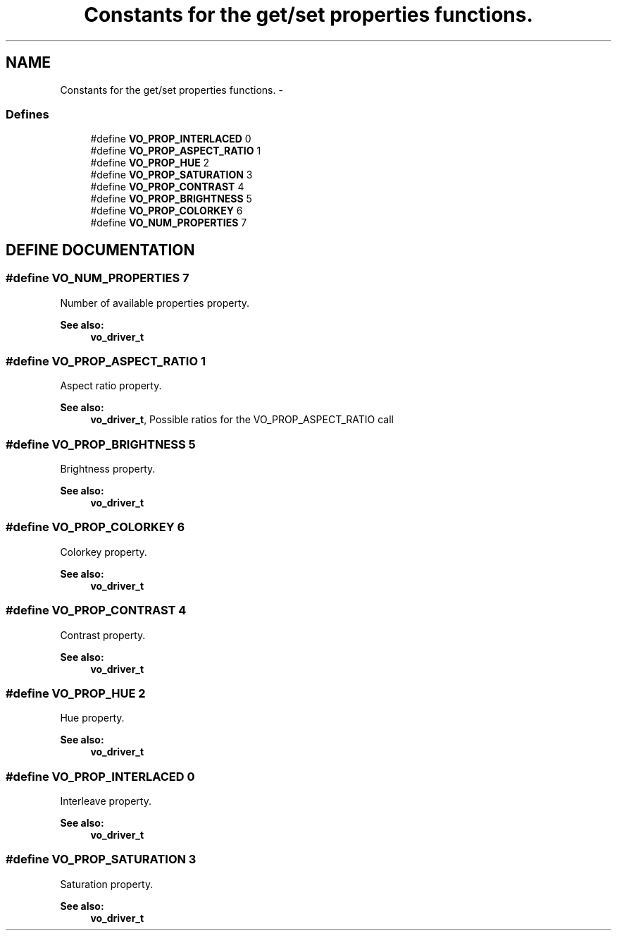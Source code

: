 .TH "Constants for the get/set properties functions." 3 "26 Jul 2001" "XINE, A Free Video Player Project - API reference" \" -*- nroff -*-
.ad l
.nh
.SH NAME
Constants for the get/set properties functions. \- 
.SS "Defines"

.in +1c
.ti -1c
.RI "#define \fBVO_PROP_INTERLACED\fP   0"
.br
.ti -1c
.RI "#define \fBVO_PROP_ASPECT_RATIO\fP   1"
.br
.ti -1c
.RI "#define \fBVO_PROP_HUE\fP   2"
.br
.ti -1c
.RI "#define \fBVO_PROP_SATURATION\fP   3"
.br
.ti -1c
.RI "#define \fBVO_PROP_CONTRAST\fP   4"
.br
.ti -1c
.RI "#define \fBVO_PROP_BRIGHTNESS\fP   5"
.br
.ti -1c
.RI "#define \fBVO_PROP_COLORKEY\fP   6"
.br
.ti -1c
.RI "#define \fBVO_NUM_PROPERTIES\fP   7"
.br
.in -1c
.SH "DEFINE DOCUMENTATION"
.PP 
.SS "#define VO_NUM_PROPERTIES   7"
.PP
Number of available properties property. 
.PP
\fBSee also: \fP
.in +1c
\fBvo_driver_t\fP 
.SS "#define VO_PROP_ASPECT_RATIO   1"
.PP
Aspect ratio property. 
.PP
\fBSee also: \fP
.in +1c
\fBvo_driver_t\fP, Possible ratios for the VO_PROP_ASPECT_RATIO call 
.SS "#define VO_PROP_BRIGHTNESS   5"
.PP
Brightness property. 
.PP
\fBSee also: \fP
.in +1c
\fBvo_driver_t\fP 
.SS "#define VO_PROP_COLORKEY   6"
.PP
Colorkey property. 
.PP
\fBSee also: \fP
.in +1c
\fBvo_driver_t\fP 
.SS "#define VO_PROP_CONTRAST   4"
.PP
Contrast property. 
.PP
\fBSee also: \fP
.in +1c
\fBvo_driver_t\fP 
.SS "#define VO_PROP_HUE   2"
.PP
Hue property. 
.PP
\fBSee also: \fP
.in +1c
\fBvo_driver_t\fP 
.SS "#define VO_PROP_INTERLACED   0"
.PP
Interleave property. 
.PP
\fBSee also: \fP
.in +1c
\fBvo_driver_t\fP 
.SS "#define VO_PROP_SATURATION   3"
.PP
Saturation property. 
.PP
\fBSee also: \fP
.in +1c
\fBvo_driver_t\fP 
